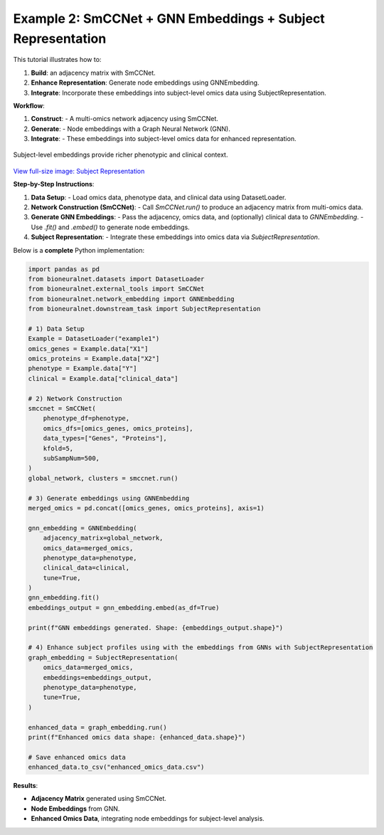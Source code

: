 Example 2: SmCCNet + GNN Embeddings + Subject Representation
============================================================
This tutorial illustrates how to:

1. **Build**: an adjacency matrix with SmCCNet.
2. **Enhance Representation**: Generate node embeddings using GNNEmbedding.
3. **Integrate**: Incorporate these embeddings into subject-level omics data using SubjectRepresentation.

**Workflow**:

1. **Construct**:
   - A multi-omics network adjacency using SmCCNet.
2. **Generate**:
   - Node embeddings with a Graph Neural Network (GNN).
3. **Integrate**:
   - These embeddings into subject-level omics data for enhanced representation.

.. figure:: ../_static/SubjectRepresentation.png
   :align: center
   :alt: Subject Representation Workflow

   Subject-level embeddings provide richer phenotypic and clinical context.

`View full-size image: Subject Representation <https://bioneuralnet.readthedocs.io/en/latest/_images/SubjectRepresentation.png>`_

**Step-by-Step Instructions**:

1. **Data Setup**:
   - Load omics data, phenotype data, and clinical data using DatasetLoader.

2. **Network Construction (SmCCNet)**:
   - Call `SmCCNet.run()` to produce an adjacency matrix from multi-omics data.

3. **Generate GNN Embeddings**:
   - Pass the adjacency, omics data, and (optionally) clinical data to `GNNEmbedding`.
   - Use `.fit()` and `.embed()` to generate node embeddings.

4. **Subject Representation**:
   - Integrate these embeddings into omics data via `SubjectRepresentation`.


Below is a **complete** Python implementation:

.. code-block:: python

   import pandas as pd
   from bioneuralnet.datasets import DatasetLoader
   from bioneuralnet.external_tools import SmCCNet
   from bioneuralnet.network_embedding import GNNEmbedding
   from bioneuralnet.downstream_task import SubjectRepresentation

   # 1) Data Setup
   Example = DatasetLoader("example1")
   omics_genes = Example.data["X1"]
   omics_proteins = Example.data["X2"]
   phenotype = Example.data["Y"]
   clinical = Example.data["clinical_data"]

   # 2) Network Construction
   smccnet = SmCCNet(
       phenotype_df=phenotype,
       omics_dfs=[omics_genes, omics_proteins],
       data_types=["Genes", "Proteins"],
       kfold=5,
       subSampNum=500,
   )
   global_network, clusters = smccnet.run()

   # 3) Generate embeddings using GNNEmbedding
   merged_omics = pd.concat([omics_genes, omics_proteins], axis=1)

   gnn_embedding = GNNEmbedding(
       adjacency_matrix=global_network,
       omics_data=merged_omics,
       phenotype_data=phenotype,
       clinical_data=clinical,
       tune=True,
   )
   gnn_embedding.fit()
   embeddings_output = gnn_embedding.embed(as_df=True)

   print(f"GNN embeddings generated. Shape: {embeddings_output.shape}")

   # 4) Enhance subject profiles using with the embeddings from GNNs with SubjectRepresentation
   graph_embedding = SubjectRepresentation(
       omics_data=merged_omics,
       embeddings=embeddings_output,
       phenotype_data=phenotype,
       tune=True,
   )

   enhanced_data = graph_embedding.run()
   print(f"Enhanced omics data shape: {enhanced_data.shape}")

   # Save enhanced omics data
   enhanced_data.to_csv("enhanced_omics_data.csv")

**Results**:

- **Adjacency Matrix** generated using SmCCNet.
- **Node Embeddings** from GNN.
- **Enhanced Omics Data**, integrating node embeddings for subject-level analysis.
